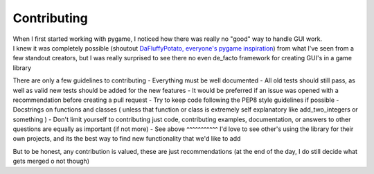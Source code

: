 .. _contributing:


Contributing
=======================

| When I first started working with pygame, I noticed how there was really no "good" way to handle GUI work.
| I knew it was completely possible (shoutout `DaFluffyPotato, everyone's pygame inspiration <https://www.youtube.com/@DaFluffyPotato>`_) from what I've seen from a few standout creators, but I was really surprised to see there no even de_facto framework for creating GUI's in a game library


There are only a few guidelines to contributing
- Everything must be well documented
- All old tests should still pass, as well as valid new tests should be added for the new features
- It would be preferred if an issue was opened with a recommendation before creating a pull request
- Try to keep code following the PEP8 style guidelines if possible
- Docstrings on functions and classes ( unless that function or class is extremely self explanatory like add_two_integers or something ) 
- Don't limit yourself to contributing just code, contributing examples, documentation, or answers to other questions are equally as important (if not more)
- See above ^^^^^^^^^^^ I'd love to see other's using the library for their own projects, and its the best way to find new functionality that we'd like to add

But to be honest, any contribution is valued, these are just recommendations (at the end of the day, I do still decide what gets merged o not though)